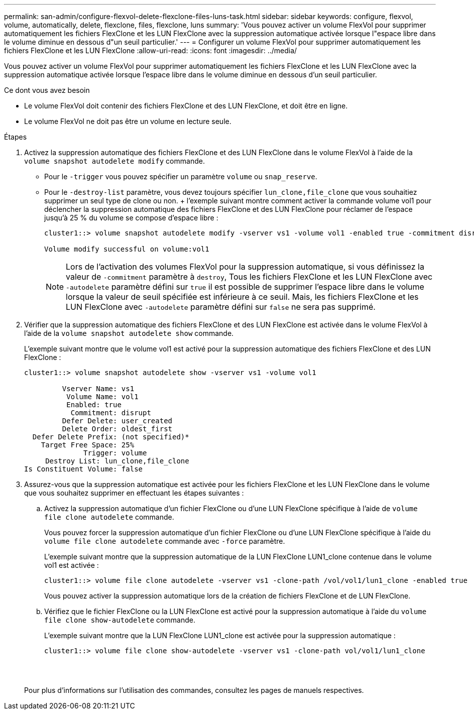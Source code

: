 ---
permalink: san-admin/configure-flexvol-delete-flexclone-files-luns-task.html 
sidebar: sidebar 
keywords: configure, flexvol, volume, automatically, delete, flexclone, files, flexclone, luns 
summary: 'Vous pouvez activer un volume FlexVol pour supprimer automatiquement les fichiers FlexClone et les LUN FlexClone avec la suppression automatique activée lorsque l"espace libre dans le volume diminue en dessous d"un seuil particulier.' 
---
= Configurer un volume FlexVol pour supprimer automatiquement les fichiers FlexClone et les LUN FlexClone
:allow-uri-read: 
:icons: font
:imagesdir: ../media/


[role="lead"]
Vous pouvez activer un volume FlexVol pour supprimer automatiquement les fichiers FlexClone et les LUN FlexClone avec la suppression automatique activée lorsque l'espace libre dans le volume diminue en dessous d'un seuil particulier.

.Ce dont vous avez besoin
* Le volume FlexVol doit contenir des fichiers FlexClone et des LUN FlexClone, et doit être en ligne.
* Le volume FlexVol ne doit pas être un volume en lecture seule.


.Étapes
. Activez la suppression automatique des fichiers FlexClone et des LUN FlexClone dans le volume FlexVol à l'aide de la `volume snapshot autodelete modify` commande.
+
** Pour le `-trigger` vous pouvez spécifier un paramètre `volume` ou `snap_reserve`.
** Pour le `-destroy-list` paramètre, vous devez toujours spécifier `lun_clone,file_clone` que vous souhaitiez supprimer un seul type de clone ou non. + l'exemple suivant montre comment activer la commande volume vol1 pour déclencher la suppression automatique des fichiers FlexClone et des LUN FlexClone pour réclamer de l'espace jusqu'à 25 % du volume se compose d'espace libre :
+
[listing]
----
cluster1::> volume snapshot autodelete modify -vserver vs1 -volume vol1 -enabled true -commitment disrupt -trigger volume -target-free-space 25 -destroy-list lun_clone,file_clone

Volume modify successful on volume:vol1
----
+
[NOTE]
====
Lors de l'activation des volumes FlexVol pour la suppression automatique, si vous définissez la valeur de `-commitment` paramètre à `destroy`, Tous les fichiers FlexClone et les LUN FlexClone avec `-autodelete` paramètre défini sur `true` il est possible de supprimer l'espace libre dans le volume lorsque la valeur de seuil spécifiée est inférieure à ce seuil. Mais, les fichiers FlexClone et les LUN FlexClone avec `-autodelete` paramètre défini sur `false` ne sera pas supprimé.

====


. Vérifier que la suppression automatique des fichiers FlexClone et des LUN FlexClone est activée dans le volume FlexVol à l'aide de la `volume snapshot autodelete show` commande.
+
L'exemple suivant montre que le volume vol1 est activé pour la suppression automatique des fichiers FlexClone et des LUN FlexClone :

+
[listing]
----
cluster1::> volume snapshot autodelete show -vserver vs1 -volume vol1

         Vserver Name: vs1
          Volume Name: vol1
          Enabled: true
           Commitment: disrupt
         Defer Delete: user_created
         Delete Order: oldest_first
  Defer Delete Prefix: (not specified)*
    Target Free Space: 25%
              Trigger: volume
     Destroy List: lun_clone,file_clone
Is Constituent Volume: false
----
. Assurez-vous que la suppression automatique est activée pour les fichiers FlexClone et les LUN FlexClone dans le volume que vous souhaitez supprimer en effectuant les étapes suivantes :
+
.. Activez la suppression automatique d'un fichier FlexClone ou d'une LUN FlexClone spécifique à l'aide de `volume file clone autodelete` commande.
+
Vous pouvez forcer la suppression automatique d'un fichier FlexClone ou d'une LUN FlexClone spécifique à l'aide du `volume file clone autodelete` commande avec `-force` paramètre.

+
L'exemple suivant montre que la suppression automatique de la LUN FlexClone LUN1_clone contenue dans le volume vol1 est activée :

+
[listing]
----
cluster1::> volume file clone autodelete -vserver vs1 -clone-path /vol/vol1/lun1_clone -enabled true
----
+
Vous pouvez activer la suppression automatique lors de la création de fichiers FlexClone et de LUN FlexClone.

.. Vérifiez que le fichier FlexClone ou la LUN FlexClone est activé pour la suppression automatique à l'aide du `volume file clone show-autodelete` commande.
+
L'exemple suivant montre que la LUN FlexClone LUN1_clone est activée pour la suppression automatique :

+
[listing]
----
cluster1::> volume file clone show-autodelete -vserver vs1 -clone-path vol/vol1/lun1_clone
															Vserver Name: vs1
															Clone Path: vol/vol1/lun1_clone
															**Autodelete Enabled: true**
----


+
Pour plus d'informations sur l'utilisation des commandes, consultez les pages de manuels respectives.


